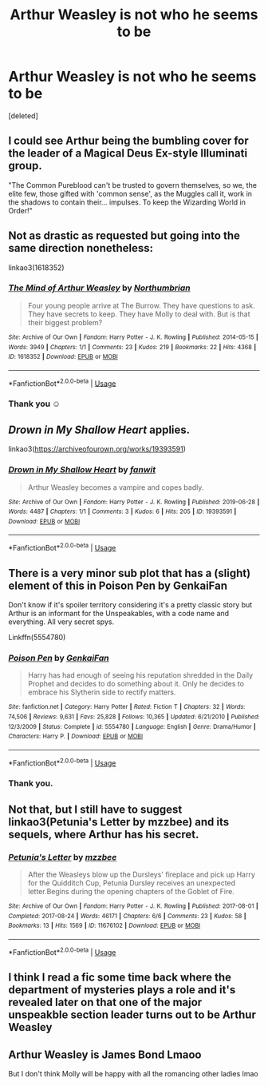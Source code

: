 #+TITLE: Arthur Weasley is not who he seems to be

* Arthur Weasley is not who he seems to be
:PROPERTIES:
:Score: 10
:DateUnix: 1594533047.0
:DateShort: 2020-Jul-12
:FlairText: Prompt
:END:
[deleted]


** I could see Arthur being the bumbling cover for the leader of a Magical Deus Ex-style Illuminati group.

"The Common Pureblood can't be trusted to govern themselves, so we, the elite few, those gifted with 'common sense', as the Muggles call it, work in the shadows to contain their... impulses. To keep the Wizarding World in Order!"
:PROPERTIES:
:Author: Avalon1632
:Score: 14
:DateUnix: 1594544929.0
:DateShort: 2020-Jul-12
:END:


** Not as drastic as requested but going into the same direction nonetheless:

linkao3(1618352)
:PROPERTIES:
:Author: Reklenamuri
:Score: 4
:DateUnix: 1594540734.0
:DateShort: 2020-Jul-12
:END:

*** [[https://archiveofourown.org/works/1618352][*/The Mind of Arthur Weasley/*]] by [[https://www.archiveofourown.org/users/Northumbrian/pseuds/Northumbrian][/Northumbrian/]]

#+begin_quote
  Four young people arrive at The Burrow. They have questions to ask. They have secrets to keep. They have Molly to deal with. But is that their biggest problem?
#+end_quote

^{/Site/:} ^{Archive} ^{of} ^{Our} ^{Own} ^{*|*} ^{/Fandom/:} ^{Harry} ^{Potter} ^{-} ^{J.} ^{K.} ^{Rowling} ^{*|*} ^{/Published/:} ^{2014-05-15} ^{*|*} ^{/Words/:} ^{3949} ^{*|*} ^{/Chapters/:} ^{1/1} ^{*|*} ^{/Comments/:} ^{23} ^{*|*} ^{/Kudos/:} ^{219} ^{*|*} ^{/Bookmarks/:} ^{22} ^{*|*} ^{/Hits/:} ^{4368} ^{*|*} ^{/ID/:} ^{1618352} ^{*|*} ^{/Download/:} ^{[[https://archiveofourown.org/downloads/1618352/The%20Mind%20of%20Arthur.epub?updated_at=1493268860][EPUB]]} ^{or} ^{[[https://archiveofourown.org/downloads/1618352/The%20Mind%20of%20Arthur.mobi?updated_at=1493268860][MOBI]]}

--------------

*FanfictionBot*^{2.0.0-beta} | [[https://github.com/tusing/reddit-ffn-bot/wiki/Usage][Usage]]
:PROPERTIES:
:Author: FanfictionBot
:Score: 1
:DateUnix: 1594540772.0
:DateShort: 2020-Jul-12
:END:


*** Thank you ☺️
:PROPERTIES:
:Author: sameermehta815
:Score: 1
:DateUnix: 1594546271.0
:DateShort: 2020-Jul-12
:END:


** /Drown in My Shallow Heart/ applies.

linkao3([[https://archiveofourown.org/works/19393591]])
:PROPERTIES:
:Author: Efficient_Assistant
:Score: 3
:DateUnix: 1594542834.0
:DateShort: 2020-Jul-12
:END:

*** [[https://archiveofourown.org/works/19393591][*/Drown in My Shallow Heart/*]] by [[https://www.archiveofourown.org/users/fanwit/pseuds/fanwit][/fanwit/]]

#+begin_quote
  Arthur Weasley becomes a vampire and copes badly.
#+end_quote

^{/Site/:} ^{Archive} ^{of} ^{Our} ^{Own} ^{*|*} ^{/Fandom/:} ^{Harry} ^{Potter} ^{-} ^{J.} ^{K.} ^{Rowling} ^{*|*} ^{/Published/:} ^{2019-06-28} ^{*|*} ^{/Words/:} ^{4487} ^{*|*} ^{/Chapters/:} ^{1/1} ^{*|*} ^{/Comments/:} ^{3} ^{*|*} ^{/Kudos/:} ^{6} ^{*|*} ^{/Hits/:} ^{205} ^{*|*} ^{/ID/:} ^{19393591} ^{*|*} ^{/Download/:} ^{[[https://archiveofourown.org/downloads/19393591/Drown%20in%20My%20Shallow.epub?updated_at=1561729326][EPUB]]} ^{or} ^{[[https://archiveofourown.org/downloads/19393591/Drown%20in%20My%20Shallow.mobi?updated_at=1561729326][MOBI]]}

--------------

*FanfictionBot*^{2.0.0-beta} | [[https://github.com/tusing/reddit-ffn-bot/wiki/Usage][Usage]]
:PROPERTIES:
:Author: FanfictionBot
:Score: 1
:DateUnix: 1594542878.0
:DateShort: 2020-Jul-12
:END:


** There is a very minor sub plot that has a (slight) element of this in Poison Pen by GenkaiFan

Don't know if it's spoiler territory considering it's a pretty classic story but Arthur is an informant for the Unspeakables, with a code name and everything. All very secret spys.

Linkffn(5554780)
:PROPERTIES:
:Author: ash4426
:Score: 3
:DateUnix: 1594564066.0
:DateShort: 2020-Jul-12
:END:

*** [[https://www.fanfiction.net/s/5554780/1/][*/Poison Pen/*]] by [[https://www.fanfiction.net/u/1013852/GenkaiFan][/GenkaiFan/]]

#+begin_quote
  Harry has had enough of seeing his reputation shredded in the Daily Prophet and decides to do something about it. Only he decides to embrace his Slytherin side to rectify matters.
#+end_quote

^{/Site/:} ^{fanfiction.net} ^{*|*} ^{/Category/:} ^{Harry} ^{Potter} ^{*|*} ^{/Rated/:} ^{Fiction} ^{T} ^{*|*} ^{/Chapters/:} ^{32} ^{*|*} ^{/Words/:} ^{74,506} ^{*|*} ^{/Reviews/:} ^{9,631} ^{*|*} ^{/Favs/:} ^{25,828} ^{*|*} ^{/Follows/:} ^{10,365} ^{*|*} ^{/Updated/:} ^{6/21/2010} ^{*|*} ^{/Published/:} ^{12/3/2009} ^{*|*} ^{/Status/:} ^{Complete} ^{*|*} ^{/id/:} ^{5554780} ^{*|*} ^{/Language/:} ^{English} ^{*|*} ^{/Genre/:} ^{Drama/Humor} ^{*|*} ^{/Characters/:} ^{Harry} ^{P.} ^{*|*} ^{/Download/:} ^{[[http://www.ff2ebook.com/old/ffn-bot/index.php?id=5554780&source=ff&filetype=epub][EPUB]]} ^{or} ^{[[http://www.ff2ebook.com/old/ffn-bot/index.php?id=5554780&source=ff&filetype=mobi][MOBI]]}

--------------

*FanfictionBot*^{2.0.0-beta} | [[https://github.com/tusing/reddit-ffn-bot/wiki/Usage][Usage]]
:PROPERTIES:
:Author: FanfictionBot
:Score: 1
:DateUnix: 1594564107.0
:DateShort: 2020-Jul-12
:END:


*** Thank you.
:PROPERTIES:
:Author: sameermehta815
:Score: 1
:DateUnix: 1594566567.0
:DateShort: 2020-Jul-12
:END:


** Not that, but I still have to suggest linkao3(Petunia's Letter by mzzbee) and its sequels, where Arthur has his secret.
:PROPERTIES:
:Author: ceplma
:Score: 3
:DateUnix: 1594580496.0
:DateShort: 2020-Jul-12
:END:

*** [[https://archiveofourown.org/works/11676102][*/Petunia's Letter/*]] by [[https://www.archiveofourown.org/users/mzzbee/pseuds/mzzbee][/mzzbee/]]

#+begin_quote
  After the Weasleys blow up the Dursleys' fireplace and pick up Harry for the Quidditch Cup, Petunia Dursley receives an unexpected letter.Begins during the opening chapters of the Goblet of Fire.
#+end_quote

^{/Site/:} ^{Archive} ^{of} ^{Our} ^{Own} ^{*|*} ^{/Fandom/:} ^{Harry} ^{Potter} ^{-} ^{J.} ^{K.} ^{Rowling} ^{*|*} ^{/Published/:} ^{2017-08-01} ^{*|*} ^{/Completed/:} ^{2017-08-24} ^{*|*} ^{/Words/:} ^{46171} ^{*|*} ^{/Chapters/:} ^{6/6} ^{*|*} ^{/Comments/:} ^{23} ^{*|*} ^{/Kudos/:} ^{58} ^{*|*} ^{/Bookmarks/:} ^{13} ^{*|*} ^{/Hits/:} ^{1569} ^{*|*} ^{/ID/:} ^{11676102} ^{*|*} ^{/Download/:} ^{[[https://archiveofourown.org/downloads/11676102/Petunias%20Letter.epub?updated_at=1507410330][EPUB]]} ^{or} ^{[[https://archiveofourown.org/downloads/11676102/Petunias%20Letter.mobi?updated_at=1507410330][MOBI]]}

--------------

*FanfictionBot*^{2.0.0-beta} | [[https://github.com/tusing/reddit-ffn-bot/wiki/Usage][Usage]]
:PROPERTIES:
:Author: FanfictionBot
:Score: 1
:DateUnix: 1594580533.0
:DateShort: 2020-Jul-12
:END:


** I think I read a fic some time back where the department of mysteries plays a role and it's revealed later on that one of the major unspeakble section leader turns out to be Arthur Weasley
:PROPERTIES:
:Author: Lord__SnEk
:Score: 2
:DateUnix: 1594582049.0
:DateShort: 2020-Jul-12
:END:


** Arthur Weasley is James Bond Lmaoo

But I don't think Molly will be happy with all the romancing other ladies lmao
:PROPERTIES:
:Author: valleyofpeace
:Score: 2
:DateUnix: 1594544273.0
:DateShort: 2020-Jul-12
:END:
